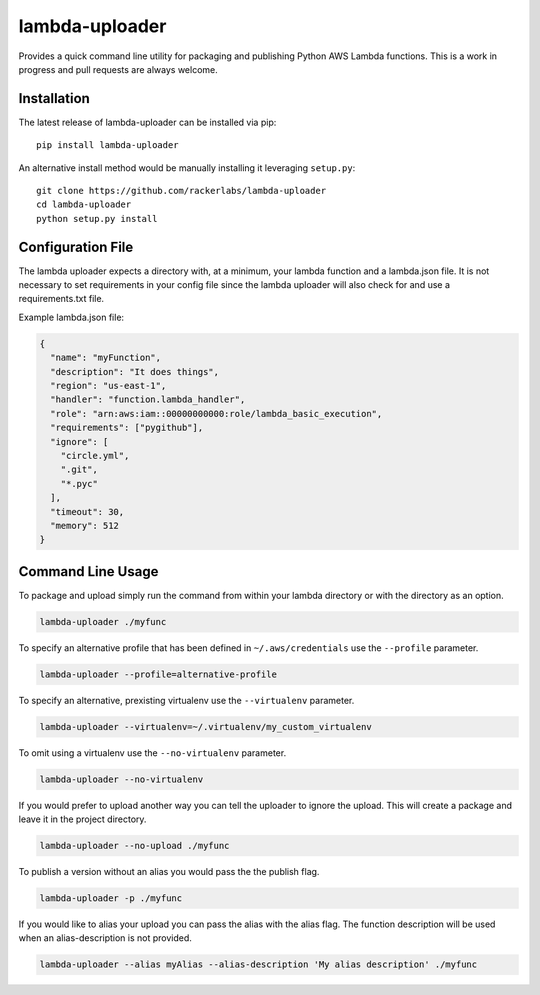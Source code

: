 lambda-uploader
===============

Provides a quick command line utility for packaging and publishing
Python AWS Lambda functions. This is a work in progress and pull
requests are always welcome.

Installation
~~~~~~~~~~~~

The latest release of lambda-uploader can be installed via pip:

::

    pip install lambda-uploader

An alternative install method would be manually installing it leveraging
``setup.py``:

::

    git clone https://github.com/rackerlabs/lambda-uploader
    cd lambda-uploader
    python setup.py install

Configuration File
~~~~~~~~~~~~~~~~~~

The lambda uploader expects a directory with, at a minimum, your lambda
function and a lambda.json file. It is not necessary to set requirements
in your config file since the lambda uploader will also check for and
use a requirements.txt file.

Example lambda.json file:

.. code:: json

    {
      "name": "myFunction",
      "description": "It does things",
      "region": "us-east-1",
      "handler": "function.lambda_handler",
      "role": "arn:aws:iam::00000000000:role/lambda_basic_execution",
      "requirements": ["pygithub"],
      "ignore": [
        "circle.yml",
        ".git",
        "*.pyc"
      ],
      "timeout": 30,
      "memory": 512
    }

Command Line Usage
~~~~~~~~~~~~~~~~~~

To package and upload simply run the command from within your lambda
directory or with the directory as an option.

.. code:: shell

    lambda-uploader ./myfunc

To specify an alternative profile that has been defined in
``~/.aws/credentials`` use the ``--profile`` parameter.

.. code:: shell

    lambda-uploader --profile=alternative-profile

To specify an alternative, prexisting virtualenv use the
``--virtualenv`` parameter.

.. code:: shell

    lambda-uploader --virtualenv=~/.virtualenv/my_custom_virtualenv

To omit using a virtualenv use the ``--no-virtualenv`` parameter.

.. code:: shell

    lambda-uploader --no-virtualenv

If you would prefer to upload another way you can tell the uploader to
ignore the upload. This will create a package and leave it in the
project directory.

.. code:: shell

    lambda-uploader --no-upload ./myfunc

To publish a version without an alias you would pass the the publish
flag.

.. code:: shell

    lambda-uploader -p ./myfunc

If you would like to alias your upload you can pass the alias with the
alias flag. The function description will be used when an
alias-description is not provided.

.. code:: shell

    lambda-uploader --alias myAlias --alias-description 'My alias description' ./myfunc
